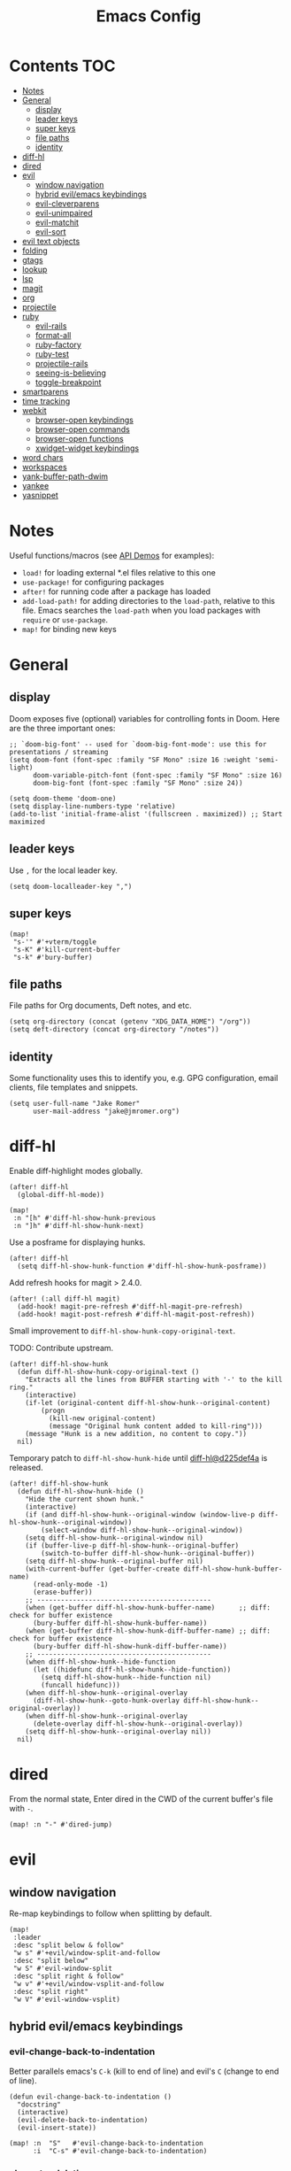 #+TITLE: Emacs Config

* Contents :TOC:
- [[#notes][Notes]]
- [[#general][General]]
  - [[#display][display]]
  - [[#leader-keys][leader keys]]
  - [[#super-keys][super keys]]
  - [[#file-paths][file paths]]
  - [[#identity][identity]]
- [[#diff-hl][diff-hl]]
- [[#dired][dired]]
- [[#evil][evil]]
  - [[#window-navigation][window navigation]]
  - [[#hybrid-evilemacs-keybindings][hybrid evil/emacs keybindings]]
  - [[#evil-cleverparens][evil-cleverparens]]
  - [[#evil-unimpaired][evil-unimpaired]]
  - [[#evil-matchit][evil-matchit]]
  - [[#evil-sort][evil-sort]]
- [[#evil-text-objects][evil text objects]]
- [[#folding][folding]]
- [[#gtags][gtags]]
- [[#lookup][lookup]]
- [[#lsp][lsp]]
- [[#magit][magit]]
- [[#org][org]]
- [[#projectile][projectile]]
- [[#ruby][ruby]]
  - [[#evil-rails][evil-rails]]
  - [[#format-all][format-all]]
  - [[#ruby-factory][ruby-factory]]
  - [[#ruby-test][ruby-test]]
  - [[#projectile-rails][projectile-rails]]
  - [[#seeing-is-believing][seeing-is-believing]]
  - [[#toggle-breakpoint][toggle-breakpoint]]
- [[#smartparens][smartparens]]
- [[#time-tracking][time tracking]]
- [[#webkit][webkit]]
  - [[#browser-open-keybindings][browser-open keybindings]]
  - [[#browser-open-commands][browser-open commands]]
  - [[#browser-open-functions][browser-open functions]]
  - [[#xwidget-widget-keybindings][xwidget-widget keybindings]]
- [[#word-chars][word chars]]
- [[#workspaces][workspaces]]
- [[#yank-buffer-path-dwim][yank-buffer-path-dwim]]
- [[#yankee][yankee]]
- [[#yasnippet][yasnippet]]

* Notes

Useful functions/macros (see [[https://github.com/hlissner/doom-emacs/blob/develop/modules/lang/emacs-lisp/demos.org][API Demos]] for examples):

- =load!= for loading external *.el files relative to this one
- =use-package!= for configuring packages
- =after!= for running code after a package has loaded
- =add-load-path!= for adding directories to the =load-path=, relative to
  this file. Emacs searches the =load-path= when you load packages with
  =require= or =use-package=.
- =map!= for binding new keys

* General

** display

Doom exposes five (optional) variables for controlling fonts in Doom.
Here are the three important ones:

#+begin_src elisp
;; `doom-big-font' -- used for `doom-big-font-mode': use this for presentations / streaming
(setq doom-font (font-spec :family "SF Mono" :size 16 :weight 'semi-light)
      doom-variable-pitch-font (font-spec :family "SF Mono" :size 16)
      doom-big-font (font-spec :family "SF Mono" :size 24))

(setq doom-theme 'doom-one)
(setq display-line-numbers-type 'relative)
(add-to-list 'initial-frame-alist '(fullscreen . maximized)) ;; Start maximized
#+end_src

** leader keys

Use =,= for the local leader key.

#+begin_src elisp
(setq doom-localleader-key ",")
#+end_src

** super keys

#+begin_src elisp
(map!
 "s-'" #'+vterm/toggle
 "s-K" #'kill-current-buffer
 "s-k" #'bury-buffer)
#+end_src

** file paths

File paths for Org documents, Deft notes, and etc.

#+begin_src elisp
(setq org-directory (concat (getenv "XDG_DATA_HOME") "/org"))
(setq deft-directory (concat org-directory "/notes"))
#+end_src

** identity

Some functionality uses this to identify you, e.g. GPG configuration, email
clients, file templates and snippets.

#+begin_src elisp
(setq user-full-name "Jake Romer"
      user-mail-address "jake@jmromer.org")
#+end_src

* diff-hl

Enable diff-highlight modes globally.

#+begin_src elisp
(after! diff-hl
  (global-diff-hl-mode))
#+end_src

#+begin_src elisp
(map!
 :n "[h" #'diff-hl-show-hunk-previous
 :n "]h" #'diff-hl-show-hunk-next)
#+End_src

Use a posframe for displaying hunks.

#+begin_src elisp
(after! diff-hl
  (setq diff-hl-show-hunk-function #'diff-hl-show-hunk-posframe))
#+end_src

Add refresh hooks for magit > 2.4.0.

#+begin_src elisp
(after! (:all diff-hl magit)
  (add-hook! magit-pre-refresh #'diff-hl-magit-pre-refresh)
  (add-hook! magit-post-refresh #'diff-hl-magit-post-refresh))
#+end_src

Small improvement to =diff-hl-show-hunk-copy-original-text=.

TODO: Contribute upstream.

#+begin_src elisp
(after! diff-hl-show-hunk
  (defun diff-hl-show-hunk-copy-original-text ()
    "Extracts all the lines from BUFFER starting with '-' to the kill ring."
    (interactive)
    (if-let (original-content diff-hl-show-hunk--original-content)
        (progn
          (kill-new original-content)
          (message "Original hunk content added to kill-ring")))
    (message "Hunk is a new addition, no content to copy."))
  nil)
#+end_src

Temporary patch to =diff-hl-show-hunk-hide= until [[https://github.com/dgutov/diff-hl/commit/d225def4a473a16ac994124e063695ef9cef3308][diff-hl@d225def4a]] is released.

#+begin_src elisp
(after! diff-hl-show-hunk
  (defun diff-hl-show-hunk-hide ()
    "Hide the current shown hunk."
    (interactive)
    (if (and diff-hl-show-hunk--original-window (window-live-p diff-hl-show-hunk--original-window))
        (select-window diff-hl-show-hunk--original-window))
    (setq diff-hl-show-hunk--original-window nil)
    (if (buffer-live-p diff-hl-show-hunk--original-buffer)
        (switch-to-buffer diff-hl-show-hunk--original-buffer))
    (setq diff-hl-show-hunk--original-buffer nil)
    (with-current-buffer (get-buffer-create diff-hl-show-hunk-buffer-name)
      (read-only-mode -1)
      (erase-buffer))
    ;; --------------------------------------------
    (when (get-buffer diff-hl-show-hunk-buffer-name)      ;; diff: check for buffer existence
      (bury-buffer diff-hl-show-hunk-buffer-name))
    (when (get-buffer diff-hl-show-hunk-diff-buffer-name) ;; diff: check for buffer existence
      (bury-buffer diff-hl-show-hunk-diff-buffer-name))
    ;; --------------------------------------------
    (when diff-hl-show-hunk--hide-function
      (let ((hidefunc diff-hl-show-hunk--hide-function))
        (setq diff-hl-show-hunk--hide-function nil)
        (funcall hidefunc)))
    (when diff-hl-show-hunk--original-overlay
      (diff-hl-show-hunk--goto-hunk-overlay diff-hl-show-hunk--original-overlay))
    (when diff-hl-show-hunk--original-overlay
      (delete-overlay diff-hl-show-hunk--original-overlay))
    (setq diff-hl-show-hunk--original-overlay nil))
  nil)
#+end_src

* dired

From the normal state, Enter dired in the CWD of the current buffer's file with =-=.

#+begin_src elisp
(map! :n "-" #'dired-jump)
#+end_src

* evil

** window navigation

Re-map keybindings to follow when splitting by default.

#+begin_src elisp
(map!
 :leader
 :desc "split below & follow"
 "w s" #'+evil/window-split-and-follow
 :desc "split below"
 "w S" #'evil-window-split
 :desc "split right & follow"
 "w v" #'+evil/window-vsplit-and-follow
 :desc "split right"
 "w V" #'evil-window-vsplit)
#+end_src

** hybrid evil/emacs keybindings

*** evil-change-back-to-indentation

Better parallels emacs's =C-k= (kill to end of line) and evil's =C= (change to end of line).

#+begin_src elisp
(defun evil-change-back-to-indentation ()
  "docstring"
  (interactive)
  (evil-delete-back-to-indentation)
  (evil-insert-state))

(map! :n  "S"   #'evil-change-back-to-indentation
      :i  "C-s" #'evil-change-back-to-indentation)
#+end_src

*** character deletion

Enable some emacs chords in evil insert state:

- =C-k= (kill to end of line)
- =C-d= (delete char)

#+begin_src elisp
(map! :i  "C-d" #'evil-delete-char
      :ni "C-k" #'evil-delete-line)
#+end_src

TODO: Fix org mode overriding these changes.

** evil-cleverparens

NB: Consider [[https://github.com/syohex/lispyville][lispyville]] as an alternative.

#+begin_src elisp
(add-hook! emacs-lisp-mode #'evil-cleverparens-mode)
#+end_src

Disable little-used keybindings likely to conflict with other packages.

#+begin_src elisp
(after! evil-cleverparens
  (map! :map evil-cleverparens-mode-map
        :n "H" nil
        :n "L" nil)
  nil)
#+end_src

** evil-unimpaired

#+begin_src elisp
(after! evil-unimpaired
  (evil-unimpaired))
#+end_src

** evil-matchit

#+begin_src elisp
(after! evil-matchit
  (global-evil-matchit-mode))
#+end_src

** evil-sort

Define "inside" motion for: buffer, paragraphs, delimiters.

#+begin_src elisp
(defun evil-sort-inner (textobj &optional desc)
  "Sort inside the TEXTOBJ surrounding the point.
When DESC is non-nil, sort in descending order.
TEXTOBJ should be a symbol corresponding to `x' in the `evil-inner-x' functions."
  (interactive)
  (let ((evil-textobj (intern (format "evil-inner-%s" textobj)))
        (start-pos (point)))
    (save-excursion
      (let* ((bounds (call-interactively evil-textobj))
             (beg (first bounds))
             (end (second bounds)))
        (sort-lines desc beg end)))
    (goto-char start-pos)))

(defun evil-sort-inner-paragraph (desc)
  "Sort inside the paragraph under the point.
When called with a prefix argument DESC, sort in descending order."
  (interactive "P")
  (evil-sort-inner 'paragraph desc))

(defun evil-sort-inner-buffer(desc)
  "Sort inside the current buffer.
When called with a prefix argument DESC, sort in descending order."
  (interactive "P")
  (evil-sort-inner 'buffer desc))

(defun evil-sort-inner-curly(desc)
  "Sort inside the current curly braces.
When called with a prefix argument DESC, sort in descending order."
  (interactive "P")
  (evil-sort-inner 'curly desc))

(defun evil-sort-inner-paren(desc)
  "Sort inside the current parentheses.
When called with a prefix argument DESC, sort in descending order."
  (interactive "P")
  (evil-sort-inner 'paren desc))

(defun evil-sort-inner-bracket(desc)
  "Sort inside the current parentheses.
When called with a prefix argument DESC, sort in descending order."
  (interactive "P")
  (evil-sort-inner 'bracket desc))
#+end_src

Add sort motions to normal state map.

#+begin_src elisp
(map! :desc "sort paragraph lines" :n "g s i p" #'evil-sort-inner-paragraph
      :desc "sort buffer lines"    :n "g s i g" #'evil-sort-inner-buffer
      :desc "sort inside braces"   :n "g s i {" #'evil-sort-inner-curly
      :desc "sort inside braces"   :n "g s i }" #'evil-sort-inner-curly
      :desc "sort inside brackets" :n "g s i [" #'evil-sort-inner-bracket
      :desc "sort inside brackets" :n "g s i ]" #'evil-sort-inner-bracket
      :desc "sort inside parens"   :n "g s i (" #'evil-sort-inner-paren
      :desc "sort inside parens"   :n "g s i )" #'evil-sort-inner-paren)
#+end_src

* evil text objects

#+begin_quote
=(evil-define-text-object OBJECT (COUNT) DOC [[KEY VALUE]...] BODY...)=

Define a text object command OBJECT.

BODY should return a range (BEG END) to the right of point if COUNT is positive,
and to the left of it if negative.

Optional keyword arguments:

- =:type= - determines how the range applies after an operator
  (inclusive, line, block, and exclusive, or a self-defined
  motion type).

- =:extend-selection= - if non-nil (default), the text object always
  enlarges the current selection.  Otherwise, it replaces the current
  selection.
#+end_quote

#+begin_src elisp
(add-hook! ruby-mode #'evil-ruby-text-objects-mode)
#+end_src

* folding

Use tab to fold in prog modes.

#+begin_src elisp
(defun tab-to-fold-in-normal-state ()
  "Bind toggle-fold function to the <tab> key."
  (evil-local-set-key 'normal (kbd "<tab>") #'evil-toggle-fold))

(add-hook! prog-mode #'tab-to-fold-in-normal-state)
#+end_src

* gtags

#+begin_src elisp
(setq xref-backend-functions '(ggtags--xref-backend
                               elisp--xref-backend
                               gxref-xref-backend
                               etags--xref-backend))
#+end_src

* lookup

Lookup Dash docs quickly from the normal state.

#+begin_src elisp
(map! :n "H" #'dash-at-point)
#+end_src

Use xwidgets to browse online search results online.

#+begin_src elisp
(setq +lookup-open-url-fn #'+lookup-xwidget-webkit-open-url-fn)
#+end_src

Un-define doom's Dash-related functions since they're not installed.

TODO: Contribute upstream (check for the module inclusion flag).

#+begin_src elisp
(fmakunbound '+lookup:dash)
(fmakunbound '+lookup/in-docsets)
(fmakunbound '+lookup/in-all-docsets)
#+end_src

* lsp

#+begin_src elisp
(after! (:all company lsp-mode)
  (require 'company-lsp)
  (push 'company-lsp company-backends))

(after! lsp-mode
  (use-package lsp-ui)
  (require 'lsp-ui))
#+end_src

#+begin_src elisp
(after! lsp-ui
  (setq lsp-enable-file-watchers nil
        lsp-keymap-prefix nil
        lsp-idle-delay 0.500
        lsp-prefer-capf t
        lsp-ui-doc-alignment 'frame
        lsp-ui-doc-delay 0.2
        lsp-ui-doc-enable nil
        lsp-ui-doc-header nil
        lsp-ui-doc-include-signature t
        lsp-ui-doc-position 'at-point
        lsp-ui-doc-use-childframe t
        lsp-ui-doc-use-webkit nil
        lsp-ui-sideline-enable nil
        lsp-ui-sideline-ignore-duplicate t
        lsp-ui-sideline-show-symbol t
        read-process-output-max (* 1024 1024)))
#+end_src

* magit

#+begin_src elisp
(map! :desc "Open magit" "s-g" #'magit-status)
#+end_src

Remove the git flow hook added by doom.

#+begin_src elisp
(remove-hook! magit-mode #'turn-on-magit-gitflow)
#+end_src

* org

#+begin_src elisp
(setq org-structure-template-alist
      '(
        ("a" . "export ascii")
        ("c" . "center")
        ("C" . "comment")
        ("e" . "example")
        ("E" . "export")
        ("h" . "export html")
        ("l" . "export latex")
        ("n" . "export notes")
        ("q" . "quote")
        ("s" . "src")
        ("se" . "src elisp")
        ("sj" . "src javascript")
        ("sp" . "src python")
        ("sr" . "src ruby")
        ("sx" . "src elixir")
        ("v" . "verse")
        ))
#+end_src

* projectile

#+begin_src elisp
(map! :desc "toggle test/implementation"
      :map prog-mode-map
      :localleader
      :n "," #'projectile-toggle-between-implementation-and-test)
#+end_src

* ruby

** evil-rails

Ex commands for =projectile-rails=. Mainly here for =:AS= and =:AV=.

#+begin_src elisp
(after! projectile-rails
  (require 'evil-rails))
#+end_src

** format-all

Disable autoformatting in ruby temporarily until =rufo= is updated to format
Ruby 3's new language constructs.

#+begin_src elisp
(setq +format-on-save-enabled-modes
      '(not emacs-lisp-mode  ; elisp's mechanisms are good enough
            sql-mode         ; sqlformat is currently broken
            tex-mode         ; latexindent is broken
            latex-mode
            org-msg-edit-mode
            ruby-mode))
#+end_src

** ruby-factory

- TODO: Make =ruby-factory-switch-to-buffer= a toggle.
- TODO: Refactor to use =(after! (:all yasnippet ruby-factory))= and =add-hook!=.

#+begin_src elisp
(require 'yasnippet)
(require 'ruby-factory)
(add-hook 'ruby-mode-hook #'ruby-factory-mode)
#+end_src

** ruby-test

#+begin_src elisp
(setq
 ruby-test-rspec-options '("--backtrace" "--format progress" "--no-profile")
 ruby-test-plain-test-options '("--backtrace" "--format progress" "--no-profile")
 ruby-test-rails-test-options '("--backtrace" "--format progress" "--no-profile"))

;; Enable entering pry / irb in test runs.
(add-hook! comint-mode #'evil-normal-state #'inf-ruby-auto-enter)
#+end_src

rspec-mode options:

#+begin_src elisp
(setq
 rspec-autosave-buffer t
 rspec-command-options "--backtrace --format progress --no-profile"
 rspec-spec-command "rspec"
 rspec-use-bundler-when-possible t
 rspec-use-opts-file-when-available nil
 rspec-use-spring-when-possible nil)
#+end_src

Unbind conflicting =rspec-mode= bindings.

#+begin_src elisp
(defun unbind-rspec-keybindings ()
  "Unbind rspec-mode bindings that need to be overriden at the major mode level."
  (interactive)
  (map! :map rspec-mode-map
        :localleader
        "t l" nil
        "t t" nil))

(add-hook! rspec-mode #'unbind-rspec-keybindings)
#+end_src

Bind =ruby-test= functions.

#+begin_src elisp
(global-unset-key (kbd "s-RET"))
(global-unset-key (kbd "s-<return>"))
(global-unset-key (kbd "s-S-RET"))
(global-unset-key (kbd "s-S-<return>"))

(map! :map ruby-mode-map
      :ni "s-<return>"   #'ruby-test-run
      :ni "s-RET"        #'ruby-test-run
      :ni "s-S-<return>" #'ruby-test-run-rerun
      :ni "s-S-RET"      #'ruby-test-run-rerun)

(map! :map ruby-mode-map
      :localleader
      :n "t b" #'ruby-test-run
      :n "t l" #'ruby-test-rerun
      :n "t L" #'rspec-run-last-failed
      :n "t t" #'ruby-test-run-at-point)
#+end_src

** projectile-rails

Enable projectile-rails to find either a controller spec or request spec file as the alternate for a controller implementation file.

#+begin_src elisp
(defun rails--find-related-file (path)
  "Toggle between controller implementation at PATH and its request spec.
Look for a controller spec if there's no request spec."
  (if (string-match
       (rx (group (or "app" "spec"))
           (group "/" (or "controllers" "requests"))
           (group "/" (1+ anything))
           (group (or "_controller" "_request"))
           (group (or ".rb" "_spec.rb")))
       path)
      (let ((dir (match-string 1 path))
            (subdir (match-string 2 path))
            (file-name (match-string 3 path)))
        (let ((implementation (concat "app/controllers" file-name "_controller.rb"))
              (request-spec (concat "spec/requests" file-name "_request_spec.rb"))
              (controller-spec (concat "spec/controllers" file-name "_controller_spec.rb")))
          (if (equal dir "spec")
              (list :impl implementation)
            (list :test (if (file-exists-p (concat (projectile-project-root) request-spec))
                            request-spec
                          controller-spec)
                  :request-spec request-spec
                  :controller-spec controller-spec))))))
#+end_src

#+begin_src elisp
(after! projectile
  (projectile-register-project-type
   'ruby-rspec
   '("Gemfile")
   :compile ""
   :src-dir "lib/"
   :test "bundle exec rspec --no-profile --format progress"
   :test-dir "spec/"
   :test-suffix "_spec"
   :related-files-fn #'rails--find-related-file)

  (projectile-register-project-type
   'rails-rspec
   '("Gemfile" "app" "lib" "db" "config" "spec")
   :compile "bin/rails server"
   :src-dir "app/"
   :test "bin/rspec --no-profile --format progress"
   :test-dir "spec/"
   :test-suffix "_spec"
   :related-files-fn #'rails--find-related-file))
#+end_src

** seeing-is-believing

#+begin_src elisp
(require 'seeing-is-believing)

(setq seeing-is-believing-max-length 150
      seeing-is-believing-max-results 10
      seeing-is-believing-timeout 10.5
      seeing-is-believing-alignment 'file)

(add-hook! ruby-mode #'seeing-is-believing)

(defun xmpfilter-eval-current-line ()
  "Mark the current line for evaluation and evaluate."
  (interactive)
  (seeing-is-believing-mark-current-line-for-xmpfilter)
  (seeing-is-believing-run-as-xmpfilter))

(map! :map ruby-mode-map
      :desc "evaluate line"  "C-c C-c" #'xmpfilter-eval-current-line
      :desc "evaluate clear" "C-c C-v" #'seeing-is-believing-clear
      :desc "evaluate file"  "C-c C-f" #'seeing-is-believing-run)
#+end_src

** toggle-breakpoint

#+begin_src elisp
(defun ruby/toggle-breakpoint (&optional in-pipeline)
  "Add a break point, highlight it. Pass IN-PIPELINE to add using tap."
  (interactive "P")
  (when (eq major-mode 'ruby-mode)
    (let ((trace (cond (in-pipeline ".tap { |result| require \"pry\"; binding.pry }")
                       (t "require \"pry\"; binding.pry")))
          (line (thing-at-point 'line)))
      (if (and line (string-match trace line))
          (kill-whole-line)
        (progn
          (back-to-indentation)
          (indent-according-to-mode)
          (insert trace)
          (insert "\n")
          (indent-according-to-mode))))))

(map! :mode 'ruby-mode
      :localleader
      :n "d b" #'ruby/toggle-breakpoint
      :n "d B" #'(lambda () (interactive) (ruby/toggle-breakpoint t)))
#+end_src

* smartparens

Enable strict smartparens mode wherever smartparens is enabled.

#+begin_src elisp
(after! smartparens
  (turn-on-smartparens-strict-mode))
#+end_src

* time tracking

#+begin_src elisp
(defun magit-clock-in ()
  "Clock in with Magit, reading a commit subject line from user input."
  (interactive)
  (let ((subject-line (read-string "Task: ")))
    (magit-run-git-with-editor "clock-in" subject-line)))

(defun magit-clock-out ()
  "Clock out with Magit, opening the commit editor to finalize changes."
  (interactive)
  (magit-run-git-with-editor "clock-out-with-editor"))

(after! magit
  (transient-insert-suffix 'magit-commit "c" '("i" "Clock In" magit-clock-in))
  (transient-insert-suffix 'magit-commit "c" '("o" "Clock Out" magit-clock-out)))
#+end_src

#+begin_src elisp
(defun git-clock-in ()
  "Clock in with Git, reading a commit subject line from user input."
  (interactive)
  (when-let ((subject-line (read-string "Task: ")))
    (shell-command-to-string (format "git-clock-in %s" subject-line))))

(defun git-clock-out ()
  "Clock out with Git, committing all changed and new files in the working tree."
  (interactive)
  (shell-command-to-string (format "git add --all && git-clock-out")))

(map!
 "s-c" #'git-clock-in
 "s-C" #'git-clock-out)
#+end_src

* webkit

Reminders:

- There's a long-standing bug whereby killing a browser buffer disables =ESC= until a restart. Bury browser buffers instead.
- Use in-emacs browser sessions only for security-insensitive tasks (reading documentation, etc.)
- NB: Watching [[https://github.com/akirakyle/emacs-webkit][emacs-webkit]]

** browser-open keybindings

#+begin_src elisp
(map! :n "g F" #'browser-open-at-point)
#+end_src

** browser-open commands

#+begin_src elisp
(defun browser-open-at-point (use-new-session)
  "Open the url at the point. Use a new session if the prefix arg USE-NEW-SESSION is passed.
Prepend a scheme (https) if the address under point is missing one.
No-op if the symbol at point can't be interpreted as a URL."
  (interactive "P")
  (if-let (url (browser-open--ensure-url (browser-open--get-url-at-point)))
      (browser-open use-new-session url)
    (message (format "not a valid url"))))

(defun browser-open (new-session &optional url)
  "Open a web browser to a new url URL (prompt for it if not provided).
If prefix arg NEW-SESSION is passed, create a new session."
  (interactive "P")
  (when-let* ((hist '("http://localhost:" "https://google.com"))
              (addr (or url (read-from-minibuffer "url: " "https://" nil nil 'hist)))
              (target (unless (string= addr "") addr)))
    (progn
      (message (format "Requesting %s ..." target))
      (xwidget-webkit-browse-url target new-session)
      (switch-to-buffer (xwidget-buffer (xwidget-webkit-current-session))))))

(defun browser-open-in-new-session (&optional url)
  "Open a web browser to a new url (prompt for it) in a new session."
  (interactive)
  (open-web-browser t url))
#+end_src

** browser-open functions

#+begin_src elisp
(defun browser-open--ensure-url (candidate-str)
  "Ensure CANDIDATE-STR can be interpreted as a URL.
Checking for a scheme (interpolating one if missing) and a hostname with a TLD.
Return nil if the hostname is missing a TLD."
  (let* ((candidate-url (browser-open--ensure-scheme candidate-str))
         (hostname (nth 2 (split-string candidate-url "/"))))
    (when (string-match-p "\\." hostname)
      candidate-url)))

(defun browser-open--ensure-scheme (candidate-str)
  "Ensure CANDIDATE-STR is prefixed with a scheme, or return the string prepended with one"
  (if (or (string-prefix-p "https://" candidate-str t)
          (string-prefix-p "http://" candidate-str t))
    candidate-str
    (format "https://%s"
            (replace-regexp-in-string
             "^[^[:word:]]+" ""
             candidate-str))))

(defun browser-open--get-url-at-point ()
  (save-excursion
    (let* ((oldpoint (point)) (start (point)) (end (point))
           (syntaxes "w_")
           (not-syntaxes (concat "^" syntaxes)))
      (skip-syntax-backward syntaxes) (setq start (point))
      (goto-char oldpoint)
      (skip-syntax-forward syntaxes) (setq end (point))
      (when (and (eq start oldpoint)
                 (eq end oldpoint))
        ;; Look for preceding word in same line.
        (skip-syntax-backward not-syntaxes (line-beginning-position))
        (if (bolp)
            ;; No preceding word in same line.
            ;; Look for following word in same line.
            (progn
              (skip-syntax-forward not-syntaxes (line-end-position))
              (setq start (point))
              (skip-syntax-forward syntaxes)
              (setq end (point)))
          (setq end (point))
          (skip-syntax-backward syntaxes)
          (setq start (point))))
      ;; If we found something nonempty, return it as a string.
      (unless (= start end)
         (buffer-substring-no-properties start end)))))
#+end_src

** xwidget-widget keybindings

#+begin_src elisp
(defun config/xwidget-webkit ()
  "Configure xwidget keybindings."
  (evil-define-key*
    'normal xwidget-webkit-mode-map
    "g"  nil
    "gf" #'web-browser-open
    "gF" #'web-browser-open-in-new-session
    "j"  #'xwidget-webkit-scroll-up-line
    "J"  #'xwidget-webkit-scroll-up
    "k"  #'xwidget-webkit-scroll-down-line
    "K"  #'xwidget-webkit-scroll-down
    "r"  #'xwidget-webkit-reload
    "y"  #'xwidget-webkit-copy-selection-as-kill
    "Y"  #'xwidget-webkit-current-url-message-kill))

(evil-set-initial-state 'xwidget-webkit-mode 'normal)
(add-hook! xwidget-webkit-mode #'config/xwidget-webkit)
#+end_src

* word chars

#+begin_src emacs-lisp
(defun add-underscore-to-word-chars ()
  "Adds underscore to the word chars syntax entry list."
  (modify-syntax-entry ?_ "w"))

(defun add-dash-to-word-chars ()
  "Adds underscore to the word chars syntax entry list."
  (modify-syntax-entry ?- "w"))

(defun config/add-to-word-char-list ()
  "Customize the word char list in prog and other modes."
  (add-hook! emacs-lisp-mode #'add-dash-to-word-chars)
  (add-hook! markdown-mode   #'add-underscore-to-word-chars)
  (add-hook! org-mode        #'add-underscore-to-word-chars)
  (add-hook! prog-mode       #'add-underscore-to-word-chars)
  (add-hook! python-mode     #'add-underscore-to-word-chars)
  (add-hook! restclient-mode #'add-underscore-to-word-chars)
  (add-hook! text-mode       #'add-underscore-to-word-chars)
  nil)

(config/add-to-word-char-list)
#+end_src

* workspaces

#+begin_src elisp
(map!
 "s-;" #'+workspace/other
 "s-{" #'+workspace/switch-left
 "s-}" #'+workspace/switch-right)
#+end_src

* yank-buffer-path-dwim

Combines behavior from the following commands, unifying their interfaces with a =C-u= fallback.:

- =+default/yank-buffer-path=
- =+default/yank-buffer-path-relative-to-project=

#+begin_src elisp
(defun is-proj-root-p (name)
  (or (file-directory-p (format "%s/.git" name))
      (file-directory-p (format "%s/.projectile" name))))

(defun yank-buffer-path-dwim (abspath-p)
  "Yank the path of the current buffer's file. (If `buffer-file-name' isn't set, use `default-directory'.)
Abbreviate the path: If in a project, relative to project root; otherwise to the tilde-abbreviated user root.
Provide an absolute path if the prefix argument ABSPATH-P is provided."
  (interactive "P")
  (let ((yanked-path
        (if-let ((file-path buffer-file-name))
            (let* ((proj-path (expand-file-name (locate-dominating-file file-path #'is-proj-root-p)))
                   (disp-path (if abspath-p file-path
                                (replace-regexp-in-string (concat "^" proj-path) "" file-path))))
              disp-path)
          (abbreviate-file-name default-directory))))
    (progn
      (kill-new yanked-path)
      (message (format "Copied to clipboard: %s" yanked-path)))))
#+end_src

#+begin_src elisp
(map! :desc "yank buffer path"
      :leader
      "f Y" nil
      "f y" #'yank-buffer-path-dwim)
#+end_src

* yankee

Set keybindings for visual mode.

TODO: Define with text objects?

#+begin_src elisp
(require 'yankee)

(map! :desc "yank with annotation"
      :nv "g y" #'yankee-yank)
#+end_src

Set parameters for =copy-as-format=.

TODO: Move into or document in yankee

#+begin_src elisp
(setq copy-as-format-asciidoc-include-file-name t
      copy-as-format-default "github")
#+end_src

* yasnippet

#+begin_src elisp
(defun yas/camelcase-file-name ()
  "Camel-case the current buffer's file name."
  (interactive)
  (let ((filename
         (file-name-nondirectory (file-name-sans-extension
                                  (or (buffer-file-name)
                                      (buffer-name (current-buffer)))))))
    (mapconcat #'capitalize (split-string filename "[_\-]") "")))

(defun yas/strip (str)
  "Extract a parameter name from STR."
  (replace-regexp-in-string ":.*$" ""
   (replace-regexp-in-string "^\s+" ""
    (replace-regexp-in-string "," ""
     str))))

(defun yas/to-field-assignment (str)
  "Make 'STR' to 'self.`STR` = `STR`'."
  (format "self.%s = %s" (yas/strip str) (yas/strip str)))

(defun yas/prepend-colon (str)
  "Make `STR' to :`STR'."
  (format ":%s" (yas/strip str)))

(defun yas/indent-level ()
  "Determine the number of spaces the current line is indented."
  (interactive)
  (string-match "[^[:space:]]" (thing-at-point 'line t)))

(defun yas/indent-string ()
  "Return a string of spaces matching the current indentation level."
  (interactive)
  (make-string (yas/indent-level) ?\s))

(defun yas/indented-newline ()
  "Newline followed by correct indentation."
  (interactive)
  (format "\n%s" (yas/indent-string)))

(defun yas/args-list ()
  "Extract an args list from the current line."
  (interactive)
  (string-match "\(.+\)" (thing-at-point 'line t)))

(defun yas/to-ruby-accessors (str)
  "Splits STR into an `attr_accesor' statement."
  (interactive)
  (mapconcat 'yas/prepend-colon (split-string str ",") ", "))

(defun yas/to-ruby-setters (str)
  "Splits STR into a sequence of field assignments."
  (interactive)
  (mapconcat 'yas/to-field-assignment
             (split-string str ",")
             (yas/indented-newline)))
#+end_src
